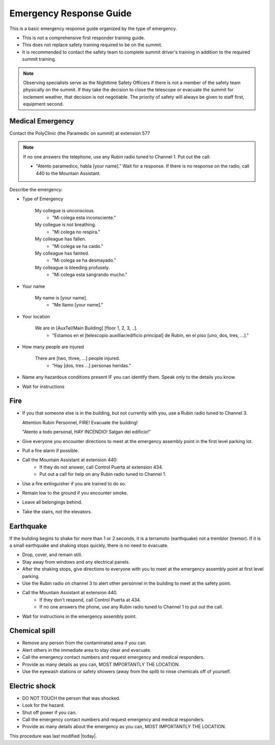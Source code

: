 .. This is a template for operational procedures. Each procedure will have its own sub-directory. This comment may be deleted when the template is copied to the destination.

.. Review the README in this procedure's directory on instructions to contribute.
.. Static objects, such as figures, should be stored in the _static directory. Review the _static/README in this procedure's directory on instructions to contribute.
.. Do not remove the comments that describe each section. They are included to provide guidance to contributors.
.. Do not remove other content provided in the templates, such as a section. Instead, comment out the content and include comments to explain the situation. For example:
	- If a section within the template is not needed, comment out the section title and label reference. Include a comment explaining why this is not required.
    - If a file cannot include a title (surrounded by ampersands (#)), comment out the title from the template and include a comment explaining why this is implemented (in addition to applying the ``title`` directive).

.. Include one Primary Author and list of Contributors (comma separated) between the asterisks (*):
.. |author| replace:: *Alysha Shugart*
.. If there are no contributors, write "none" between the asterisks. Do not remove the substitution.
.. |contributors| replace:: *Giovanni Corvetto*

.. This is the label that can be used as for cross referencing this procedure.
.. Recommended format is "Directory Name"-"Title Name"  -- Spaces should be replaced by hyphens.
.. _Safety-emergency-response-guide:
.. Each section should includes a label for cross referencing to a given area.
.. Recommended format for all labels is "Title Name"-"Section Name" -- Spaces should be replaced by hyphens.
.. To reference a label that isn't associated with an reST object such as a title or figure, you must include the link an explicit title using the syntax :ref:`link text <label-name>`.
.. An error will alert you of identical labels during the build process.

########################
Emergency Response Guide
########################

This is a basic emergency response guide organized by the type of emergency. 

- This is not a comprehensive first responder training guide.

- This does not replace safety training required to be on the summit.

- It is recommended to contact the safety team to complete summit driver's training in addition to the required summit training. 

.. note::
    Observing specialists serve as the Nighttime Safety Officers if there is not a member of the safety team physically on the summit.
    If they take the decision to close the telescope or evacuate the summit for inclement weather, that decision is not negotiable.
    The priority of safety will always be given to staff first, equipment second. 

.. _emergency-response-guide-medical-emergency:

Medical Emergency
=================

Contact the PolyClinic (the Paramedic on summit) at extension 577

.. note::
    If no one answers the telephone, use any Rubin radio tuned to Channel 1. Put out the call:
    
    - "Atento paramedico, habla [your name]."
      Wait for a response.
      If there is no response on the radio, call 440 to the Mountain Assistant.

Describe the emergency:

- Type of Emergency

    My collegue is unconscious.
        - "Mi colega esta inconsciente."

    My collegue is not breathing.
        - "Mi colega no respira."

    My colleague has fallen.
        - "Mi colega se ha caído."

    My colleague has fainted.
        - "Mi colega se ha desmayado."

    My colleague is bleeding profusely.
        - "Mi colega esta sangrando mucho."

- Your name

    My name is [your name].
        - "Me llamo [your name]."

- Your location

    We are in [AuxTel/Main Building] [floor 1, 2, 3, ..].
        - "Estamos en el [telescopio auxilliar/edificio principal] de Rubin, en el piso [uno, dos, tres, ...]."

- How many people are injured

    There are [two, three, ...] people injured.
        - "Hay [dos, tres ...] personas heridas."

- Name any hazardous conditions present IF you can identify them. 
  Speak only to the details you know.

- Wait for instructions

.. _emergency-response-guide-fire:

Fire
====

- If you that someone else is in the building, but not currently with you, use a Rubin radio tuned to Channel 3. 
  
  Attention Rubin Personnel, FIRE!
  Evacuate the building!
  
  "Atento a todo personal, HAY INCENDIO!
  Salgan del edificio!"

- Give everyone you encounter directions to meet at the emergency assembly point in the first level parking lot.

- Pull a fire alarm if possible.

- Call the Mountain Assistant at extension 440:
    - If they do not answer, call Control Puerta at extension 434.
    - Put out a call for help on any Rubin radio tuned to Channel 1. 

- Use a fire extinguisher if you are trained to do so.

- Remain low to the ground if you encounter smoke.

- Leave all belongings behind.

- Take the stairs, not the elevators.

.. _emergency-response-guide-earthquake:


Earthquake
==========

If the building begins to shake for more than 1 or 2 seconds, it is a terramoto (earthquake) not a tremblor (tremor). 
If it is a small earthquake and shaking stops quickly, there is no need to evacuate.

- Drop, cover, and remain still.

- Stay away from windows and any electrical panels.

- After the shaking stops, give directions to everyone with you to meet at the emergency assembly point at first level parking.

- Use the Rubin radio on channel 3 to alert other personnel in the building to meet at the safety point. 

- Call the Mountain Assistant at extension 440.
    - If they don't respond, call Control Puerta at 434.
    - If no one answers the phone, use any Rubin radio tuned to Channel 1 to put out the call.

- Wait for instructions in the emergency assembly point. 

.. _emergency-response-guide-spill:

Chemical spill 
==============

- Remove any person from the contaminated area if you can.

- Alert others in the immediate area to stay clear and evacuate. 

- Call the emergency contact numbers and request emergency and medical responders.

- Provide as many details as you can, MOST IMPORTANTLY THE LOCATION.

- Use the eyewash stations or safety showers (away from the spill) to rinse chemicals off of yourself. 

.. _emergency-response-guide-electric-shock:

Electric shock 
==============

- DO NOT TOUCH the person that was shocked. 

- Look for the hazard.

- Shut off power if you can.

- Call the emergency contact numbers and request emergency and medical responders.

- Provide as many details about the emergency as you can, MOST IMPORTANTLY THE LOCATION.


This procedure was last modified |today|.